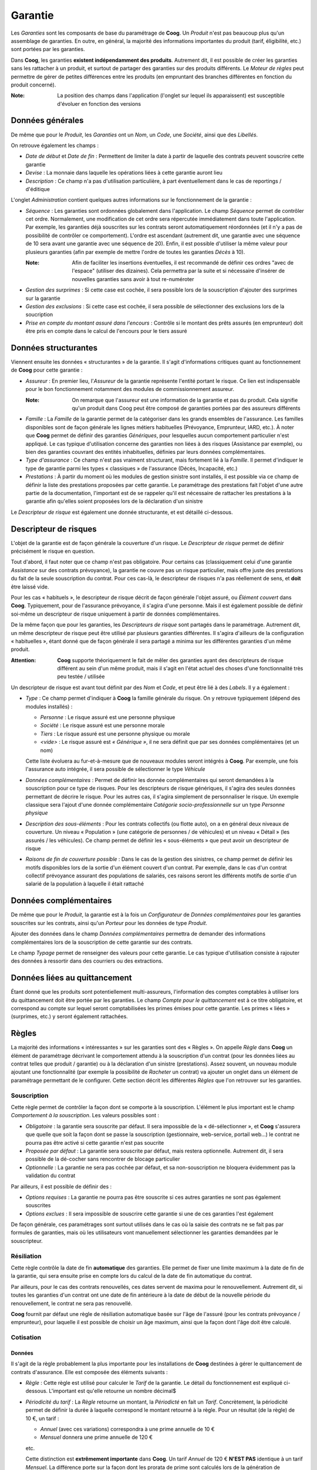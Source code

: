 Garantie
========

Les *Garanties* sont les composants de base du paramétrage de **Coog**. Un
*Produit* n'est pas beaucoup plus qu'un assemblage de garanties. En outre, en
général, la majorité des informations importantes du produit (tarif,
éligibilité, etc.) sont portées par les garanties.

Dans **Coog**, les garanties **existent indépendamment des produits**.
Autrement dit, il est possible de créer les garanties sans les rattacher à un
produit, et surtout de partager des garanties sur des produits différents. Le
*Moteur de règles* peut permettre de gérer de petites différences entre les
produits (en empruntant des branches différentes en fonction du produit
concerné).

:Note: La position des champs dans l'application (l'onglet sur lequel ils
       apparaissent) est susceptible d'évoluer en fonction des versions

Données générales
-----------------

.. image:: images/garantie.png
    :align: center

De même que pour le *Produit*, les *Garanties* ont un *Nom*, un *Code*, une
*Société*, ainsi que des *Libellés*.

On retrouve également les champs :

* *Date de début* et *Date de fin* : Permettent de limiter la date à partir de
  laquelle des contrats peuvent souscrire cette garantie
* *Devise* : La monnaie dans laquelle les opérations liées à cette garantie
  auront lieu
* *Description* : Ce champ n'a pas d'utilisation particulière, à part
  éventuellement dans le cas de reportings / d'éditique

.. image:: images/garantie_administration.png
    :align: center

L'onglet *Administration* contient quelques autres informations sur le
fonctionnement de la garantie :

* *Séquence* : Les garanties sont ordonnées globalement dans l'application. Le
  champ *Séquence* permet de contrôler cet ordre. Normalement, une modification
  de cet ordre sera répercutée immédiatement dans toute l'application. Par
  exemple, les garanties déjà souscrites sur les contrats seront
  automatiquement réordonnées (et il n'y a pas de possibilité de contrôler ce
  comportement). L'ordre est ascendant (autrement dit, une garantie avec une
  séquence de 10 sera avant une garantie avec une séquence de 20). Enfin, il
  est possible d'utiliser la même valeur pour plusieurs garanties (afin par
  exemple de mettre l'ordre de toutes les garanties *Décès* à 10).

  :Note: Afin de faciliter les insertions éventuelles, il est recommandé de
         définir ces ordres "avec de l'espace" (utiliser des dizaines). Cela
         permettra par la suite et si nécessaire d'insérer de nouvelles
         garanties sans avoir à tout re-numéroter

* *Gestion des surprimes* : Si cette case est cochée, il sera possible lors de
  la souscription d'ajouter des surprimes sur la garantie
* *Gestion des exclusions* : Si cette case est cochée, il sera possible de
  sélectionner des exclusions lors de la soucription
* *Prise en compte du montant assuré dans l'encours* : Contrôle si le montant
  des prêts assurés (en emprunteur) doit être pris en compte dans le calcul de
  l'encours pour le tiers assuré

Données structurantes
---------------------

Viennent ensuite les données « structurantes » de la garantie. Il s'agit
d'informations critiques quant au fonctionnement de **Coog** pour cette
garantie :

* *Assureur* : En premier lieu, l'*Assureur* de la garantie représente l'entité
  portant le risque. Ce lien est indispensable pour le bon fonctionnement
  notamment des modules de commissionnement assureur.

  :Note: On remarque que l'assureur est une information de la garantie et pas
         du produit. Cela signifie qu'un produit dans Coog peut être composé de
         garanties portées par des assureurs différents

* *Famille* : La *Famille* de la garantie permet de la catégoriser dans les
  grands ensembles de l'assurance. Les familles disponibles sont de façon
  générale les lignes métiers habituelles (Prévoyance, Emprunteur, IARD, etc.).
  À noter que **Coog** permet de définir des garanties *Génériques*, pour
  lesquelles aucun comportement particulier n'est appliqué. Le cas typique
  d'utilisation concerne des garanties non liées à des risques (Assistance par
  exemple), ou bien des garanties couvrant des entités inhabituelles, définies
  par leurs données complémentaires.
* *Type d'assurance* : Ce champ n'est pas vraiment structurant, mais fortement
  lié à la *Famille*. Il permet d'indiquer le type de garantie parmi les types
  « classiques » de l'assurance (Décès, Incapacité, etc.)
* *Prestations* : À partir du moment où les modules de gestion sinistre sont
  installés, il est possible via ce champ de définir la liste des prestations
  proposées par cette garantie. Le paramétrage des prestations fait l'objet
  d'une autre partie de la documentation, l'important est de se rappeler qu'il
  est nécessaire de rattacher les prestations à la garantie afin qu'elles
  soient proposées lors de la déclaration d'un sinistre

Le *Descripteur de risque* est également une donnée structurante, et est
détaillé ci-dessous.

Descripteur de risques
----------------------

L'objet de la garantie est de façon générale la couverture d'un risque. Le
*Descripteur de risque* permet de définir précisément le risque en question.

Tout d'abord, il faut noter que ce champ n'est pas obligatoire. Pour certains
cas (classiquement celui d'une garantie *Assistance* sur des contrats
prévoyance), la garantie ne couvre pas un risque particulier, mais offre juste
des prestations du fait de la seule souscription du contrat. Pour ces cas-là,
le descripteur de risques n'a pas réellement de sens, et **doit** être laissé
vide.

Pour les cas « habituels », le descripteur de risque décrit de façon générale
l'objet assuré, ou *Élément couvert* dans **Coog**. Typiquement, pour de
l'assurance prévoyance, il s'agira d'une personne. Mais il est également
possible de définir soi-même un descripteur de risque uniquement à partir de
données complémentaires.

.. image:: images/descripteur_risque.png
    :align: center

De la même façon que pour les garanties, les *Descripteurs de risque* sont
partagés dans le paramétrage. Autrement dit, un même descripteur de risque peut
être utilisé par plusieurs garanties différentes. Il s'agira d'ailleurs de la
configuration « habituelles », étant donné que de façon générale il sera
partagé a minima sur les différentes garanties d'un même produit.

:Attention: **Coog** supporte théoriquement le fait de mêler des garanties
            ayant des descripteurs de risque différent au sein d'un même
            produit, mais il s'agit en l'état actuel des choses d'une
            fonctionnalité très peu testée / utilisée

Un descripteur de risque est avant tout définit par des *Nom* et *Code*, et
peut être lié à des *Labels*. Il y a également :

* *Type* : Ce champ permet d'indiquer à **Coog** la famille générale du risque.
  On y retrouve typiquement (dépend des modules installés) :

  * *Personne* : Le risque assuré est une personne physique
  * *Société* : Le risque assuré est une personne morale
  * *Tiers* : Le risque assuré est une personne physique ou morale
  * *<vide>* : Le risque assuré est *« Générique »*, il ne sera définit que par
    ses données complémentaires (et un nom)

  Cette liste évoluera au fur-et-à-mesure que de nouveaux modules seront
  intégrés à **Coog**. Par exemple, une fois l'assurance auto intégrée, il sera
  possible de sélectionner le type *Véhicule*
* *Données complémentaires* : Permet de définir les donnée complémentaires qui
  seront demandées à la souscription pour ce type de risques. Pour les
  descripteurs de risque génériques, il s'agira des seules données permettant
  de décrire le risque. Pour les autres cas, il s'agira simplement de
  personnaliser le risque. Un exemple classique sera l'ajout d'une donnée
  complémentaire *Catégorie socio-professionnelle* sur un type *Personne
  physique*
* *Description des sous-éléments* : Pour les contrats collectifs (ou flotte
  auto), on a en général deux niveaux de couverture. Un niveau « Population »
  (une catégorie de personnes / de véhicules) et un niveau « Détail » (les
  assurés / les véhicules). Ce champ permet de définir les « sous-éléments »
  que peut avoir un descripteur de risque
* *Raisons de fin de couverture possible* : Dans le cas de la gestion des
  sinistres, ce champ permet de définir les motifs disponibles lors de la
  sortie d'un élément couvert d'un contrat. Par exemple, dans le cas d'un
  contrat collectif prévoyance assurant des populations de salariés, ces
  raisons seront les différents motifs de sortie d'un salarié de la population
  à laquelle il était rattaché

Données complémentaires
-----------------------

De même que pour le *Produit*, la garantie est à la fois un *Configurateur* de
*Données complémentaires* pour les garanties souscrites sur les contrats, ainsi
qu'un *Porteur* pour les données de type *Produit*.

Ajouter des données dans le champ *Données complémentaires* permettra de
demander des informations complémentaires lors de la souscription de cette
garantie sur des contrats.

Le champ *Typage* permet de renseigner des valeurs pour cette garantie. Le cas
typique d'utilisation consiste à rajouter des données à ressortir dans des
courriers ou des extractions.

Données liées au quittancement
------------------------------

Étant donné que les produits sont potentiellement multi-assureurs,
l'information des comptes comptables à utiliser lors du quittancement doit être
portée par les garanties. Le champ *Compte pour le quittancement* est à ce
titre obligatoire, et correspond au compte sur lequel seront comptabilisées les
primes émises pour cette garantie. Les primes « liées » (surprimes, etc.) y
seront également rattachées.

Règles
------

La majorité des informations « intéressantes » sur les garanties sont des
« Règles ». On appelle *Règle* dans **Coog** un élément de paramétrage
décrivant le comportement attendu à la souscription d'un contrat (pour les
données liées au contrat telles que produit / garantie) ou à la déclaration
d'un sinistre (prestations). Assez souvent, un nouveau module ajoutant une
fonctionnalité (par exemple la possibilité de *Racheter* un contrat) va ajouter
un onglet dans un élément de paramétrage permettant de le configurer. Cette
section décrit les différentes *Règles* que l'on retrouver sur les garanties.

Souscription
~~~~~~~~~~~~

.. image:: images/garantie_souscription.png
    :align: center

Cette règle permet de contrôler la façon dont se comporte à la souscription.
L'élément le plus important est le champ *Comportement à la souscription*. Les
valeurs possibles sont :

* *Obligatoire* : la garantie sera souscrite par défaut. Il sera impossible de
  la « dé-sélectionner », et **Coog** s'assurera que quelle que soit la façon
  dont se passe la souscription (gestionnaire, web-service, portail web...) le
  contrat ne pourra pas être activé si cette garantie n'est pas soucrite
* *Proposée par défaut* : La garantie sera souscrite par défaut, mais restera
  optionnelle. Autrement dit, il sera possible de la dé-cocher sans rencontrer
  de blocage particulier
* *Optionnelle* : La garantie ne sera pas cochée par défaut, et sa
  non-souscription ne bloquera évidemment pas la validation du contrat

Par ailleurs, il est possible de définir des :

* *Options requises* : La garantie ne pourra pas être souscrite si ces autres
  garanties ne sont pas également souscrites
* *Options exclues* : Il sera impossible de souscrire cette garantie si une de
  ces garanties l'est également

De façon générale, ces paramétrages sont surtout utilisés dans le cas où la
saisie des contrats ne se fait pas par formules de garanties, mais où les
utilisateurs vont manuellement sélectionner les garanties demandées par le
souscripteur.

Résiliation
~~~~~~~~~~~

.. image:: images/garantie_resiliation.png
    :align: center

Cette règle contrôle la date de fin **automatique** des garanties. Elle permet
de fixer une limite maximum à la date de fin de la garantie, qui sera ensuite
prise en compte lors du calcul de la date de fin automatique du contrat.

Par ailleurs, pour le cas des contrats renouvellés, ces dates servent de maxima
pour le renouvellement. Autrement dit, si toutes les garanties d'un contrat
ont une date de fin antérieure à la date de début de la nouvelle période du
renouvellement, le contrat ne sera pas renouvellé.

**Coog** fournit par défaut une règle de résiliation automatique basée sur
l'âge de l'assuré (pour les contrats prévoyance / emprunteur), pour laquelle il
est possible de choisir un âge maximum, ainsi que la façon dont l'âge doit être
calculé.

Cotisation
~~~~~~~~~~

Données
"""""""

.. image:: images/garantie_cotisation.png
    :align: center

Il s'agit de la règle probablement la plus importante pour les installations de
**Coog** destinées à gérer le quittancement de contrats d'assurance. Elle est
composée des éléments suivants :

* *Règle* : Cette règle est utilisé pour calculer le *Tarif* de la garantie. Le
  détail du fonctionnement est expliqué ci-dessous. L'important est qu'elle
  retourne un nombre décimal$
* *Périodicité du tarif* : La *Règle* retourne un montant, la *Périodicté* en
  fait un *Tarif*. Concrètement, la périodicité permet de définir la durée à
  laquelle correspond le montant retourné à la règle. Pour un résultat (de la
  règle) de 10 €, un tarif :

  * *Annuel* (avec ces variations) correspondra à une prime annuelle de 10 €
  * *Mensuel* donnera une prime annuelle de 120 €

  etc.

  Cette distinction est **extrêmement importante** dans **Coog**. Un tarif
  *Annuel* de 120 € **N'EST PAS** identique à un tarif *Mensuel*. La différence
  porte sur la façon dont les prorata de prime sont calculés lors de la
  génération de quittances. Plus de détails sur ce sujet seront donnés plus
  loin
* *Synchroniser avec la fréquence du contrat* : Ce champ est difficile à
  expliquer, mais a des impacts importants sur le fonctionnement du
  quittancement, notamment (encore) sur le sujet des proratas. Concrètement,
  cocher cette case va transformer « à la volée » la fréquence de la prime lors
  de la souscription d'un contrat donnée, pour la faire correspondre à la
  fréquence de quittancement du contrat. L'idée est que, pour un *Tarif*
  calculé de 120 € sur une *Périodicité* annuelle, si le contrat est quittancé
  trimestriellement, le *Tarif* qui sera stocké sera de 30 € **trimestriel**
* *Frais* : Il est possible d'ajouter des frais sur une garantie, qui seront
  ensuite ajoutés aux frais définit sur le produit lors de la souscription du
  contrat
* *Taxes* : Les taxes sont portées par les garanties. Autrement dit, elles
  s'appliquent aux montants de prime générés pour la garantie sur laquelle
  elles sont paramétrées
* *Taxes incluses* : Si cochée, le montant retourné par la règle sera considéré
  comme incluant les éventuelles taxes. **Coog** utilise un algorithme complexe
  pour la répartition de ces taxes (notamment pour les problématiques
  d'arrondi) sur les différentes lignes de quittance, l'objectif étant de
  n'avoir aucun écart « au global » entre la somme des montants TTC calculés et
  la somme des montants HT + les montants des taxes. Il y a des cas (et c'est
  mathématiquement normal du fait des différents arrondis) où le montant HT *
  le taux de taxe sera différent du montant de taxes d'un ou deux centimes

Algorithme
""""""""""

Lors de la souscription du contrat (ainsi que lors des opérations et avenants
tarifants), **Coog** va calculer des tarigs à toutes les dates
« intéressantes » :

* Date d'effet du contrat
* Dates d'effet / de fin des différentes garanties
* Dates de modification de ces garanties
* Dates d'avenants tarifants
* Dates de recalcul définies dans le paramétrage du *Produit*
* Dates de renouvellement

Ces calculs se font pour chaque combinaison de Risque assuré / Garantie
souscrite. On va donc avoir, par exemple pour une garantie :

+----------------+------------+
| Date de calcul | Tarif      |
+----------------+------------+
| 01/01/2020     | 120 € / an |
+----------------+------------+
| 01/04/2020     | 120 € / an |
+----------------+------------+
| 01/07/2020     | 240 € / an |
+----------------+------------+

**Coog** va éliminer les doublons pour arriver au résultat suivant :

+---------------+-------------+------------+
| Date de début | Date de fin | Tarif      |
+---------------+-------------+------------+
| 01/01/2020    | 30/06/2020  | 120 € / an |
+---------------+-------------+------------+
| 01/06/2020    |             | 240 € / an |
+---------------+-------------+------------+

À ce stade, on parle toujours de *Tarif*, autrement dit de montant **par an**
(dans ce cas d'exemple).

**Coog** stocke *uniquement* ces éléments de tarif « a priori ». Autrement dit,
lorsque l'on souscrit un contrat, les tarifs vont être calculés pour la durée
du contrat (terme en cours pour les contrats renouvelables, jusqu'à la date de
fin pour les autres). Ces *Tarifs* sont un intermédiaire de calcul pour le
calcul des *quittances*, qui correspondent elles aux échéances qui seront
effectivement demandées au client.

Le calcul effectué par **Coog** est le suivant : pour une période donnée, pour
chaque « ligne de tarif » correspondant à cette période (ayant un recouvrement
de période), on calcule le prorata du tarif correspondant.

Ci-dessous quelques exemples de calcul.

Cas simple
''''''''''

+---------------+-------------+-------------+
| Date de début | Date de fin | Tarif       |
+---------------+-------------+-------------+
| 01/01/2020    |             | 10 € / mois |
+---------------+-------------+-------------+

Dans ce cas, pour une quittance allant du 01/01/2020 au 31/01/2020, **Coog**
calcule qu'il y a un mois complet, donc le montant de la quittance sera de
10 €.

Pour une quittance allant du 01/01/2020 au 31/12/2020, **Coog** calcule qu'il y
a exactement douze mois. Le montant de la quittance sera donc 12 * 10 = 120 €.

Lignes multiples
''''''''''''''''

+---------------+-------------+-------------+
| Date de début | Date de fin | Tarif       |
+---------------+-------------+-------------+
| 01/01/2020    | 30/06/2020  | 10 € / mois |
+---------------+-------------+-------------+
| 01/07/2020    |             | 20 € / mois |
+---------------+-------------+-------------+

Dans ce cas, pour une quittance allant du 01/01/2020 au 31/01/2020, **Coog**
calcule qu'il y a un mois complet, donc le montant de la quittance sera de
10 €. En effet, seule la première ligne correspond à la période quittancée.

Pour une quittance allant du 01/01/2020 au 31/12/2020, **Coog** se rend compte
que les deux lignes de *Tarif* sont concernées. Pour la première, il trouve
exactement 6 mois, donc 60 €. Pour la seconde également, donc 120 €, pour un
total de 180 €.

Prorata
'''''''

La complexité intervient lorsque les périodes sont incomplètes. La règle
générale appliquée par **Coog** est :

* À partir de la date de début de la période quittancée, ou de la ligne de
  tarif si celle-si arrive en cours de période, ou de la date correspondant à
  la fin de la dernière période entière
* ajouter la *fréquence* de la ligne
* calculer l'écart (en nombre de jours) entre les deux dates
* appliquer une « règle de trois » sur le montant pour retrouver le montant de
  la ligne de quittance

+---------------+-------------+-------------+
| Date de début | Date de fin | Tarif       |
+---------------+-------------+-------------+
| 01/01/2020    |             | 10 € / mois |
+---------------+-------------+-------------+

Pour une quittance allant du 01/01/2020 au 15/01/2020 :

* date de début = 01/01/2020
* ajout de la fréquence = 01/02/2020
* nombre de jours = 31
* nombre de jours couverts = 16 (du 01/01 au 15/01 **inclus**)
* résultat = 10 * 16 / 31 = 5.16

Pour une quittance allant du 01/01/2020 au 15/02/2020 :

Il y a une période entière (un mois), donc le tarif du 01/01/2020 au 31/01/2020
est de 10 €. Pour le reste, on calcule le prorata :

* date de début = 01/02/2020
* ajout de la fréquence = 01/03/2020
* nombre de jours = 28
* nombre de jours couverts = 16 (du 01/02 au 15/02 **inclus**)
* résultat = 10 * 16 / 28 = 5.71

Cette règle de calcul est la raison pour laquelle la case *Synchroniser la
fréquence de quittancement* existe. En effet, si le tarif est laissé en
*Annuel*, pour un contrat *Mensuel*, chaque échéance est considérée comme un
prorata (puisque le nombre de jours varie). Cocher la case permet de
transformer le tarif annuel en tarif mensuel, ce qui évite des quittances ayant
un montant différent tous les mois.

Événements planifiés
~~~~~~~~~~~~~~~~~~~~

.. image:: images/garantie_evenements_planifies.png
    :align: center

Les *Événements planifiés* sont une fonctionnalité de **Coog** permettant de
prévoir à l'avance le déclenchement d'actions particulières. Par exemple, lors
de la souscription d'un contrat, prévoir d'envoyer un rappel à un utilisateur 6
mois plus tards.

La mécanique générale des *Actions par type d'évènement* est hors du périmètre
de cette partie de la documentation. En revanche, la configuration d'évènements
automatiques lors de la souscription, si.

La *Règle de planification* est un lien vers une instance du *Moteur de
règles*. Lors de l'activation du contrat (et des événements majeurs qui lui
sont rattachés), cette règle sera appelée. Son résultat sera utilisé pour
planifier (ou supprimer des planifications précédentes) d'actions dans le
futur.

Un exemple de règle serait par exemple :

.. code-block:: python

    return [{
            'event': 'code_evenement',
            'planned_date': ajouter_jours(date_effet_initiale_contrat(), 63),
            }]

L'exemple ci-dessus déclenchera l'événement « `code_evenement` », correspondant
à un type d'événement créé manuellement dans **Coog**, 63 jours après la date
d'effet initiale du contrat.

Les possibilités sont assez vastes, étant donné que le déclenchement de
l'événement peut être rattaché à des actions assez variées, comme par exemple
l'envoi de documents, ou bien via les outils appropriés à des appels à des
web-services externes.

Clauses Bénéficiaires
~~~~~~~~~~~~~~~~~~~~~

.. image:: images/garantie_clauses_beneficiaires.png
    :align: center

Certaines garanties nécessitent la saisie de clauses bénéficiaires lors de leur
souscription dans des contrats. Il s'agit typiquement de garanties de type
« Décès », où, malheureusement, la personne assurée ne peut plus bénéficier
directement des prestations associées.

Le fait d'alimenter la liste des clauses bénéficiaires possibles sur une
garantie rendra **obligatoire** leur saisie lors de la souscription. Le champ
*Clause* (en bas sur la capture d'écran) correspond à l'une des clauses de la
liste, et correspond à la clause qui sera sélectionnée par défaut pour les
nouvelles garanties.

Les clauses peuvent être ajoutées depuis le point d'entrée « Configuration
contrat / Clause / Clauses ». Il y a deux types de clauses, celles qui nous
intéressent ici étant les *Clauses bénéficiaire*.

.. image:: images/garantie_clause.png
    :align: center

Une clause est constituée d'un *Nom* et d'un *Code*. On trouve également :

* *Type* : vide, ou *Bénéficiaire*, afin de séparer les clauses particulières
  du contrat des clauses bénéficiaires, qui répondent à un besoin précis
* *Customisable* : si cochée, lors de la souscription du contrat, il sera
  possible de modifier le texte de la clause
* Le texte de la clause, principalement utilisé en éditique

:Attention: Comme la majorité des éléments de configuration, les clauses
            (bénéficiaires ou pas) sont **partagées** entre les différents
            produits / garanties qui les utilisent. En modifier une la
            modifiera pour toutes les garanties l'utilisant

Documents
~~~~~~~~~

.. image:: images/garantie_documents.png
    :align: center

La configuration des *Documents requis* au niveau des garanties est identique à
celle au niveau des produits. La différence principale est que si, sur un
contrat, la même garantie est souscrite plusieurs fois (par des assurés
différents par exemple), le document sera demandés en autant d'exemplaires
qu'il y a d'assurés. En outre, lors de l'exécution de la règle (s'il y en a une
de définie), le *contexte d'exécution* sera celui de chaque garantie. Cela peut
permettre, par exemple, de ne demander un document que dans le cas où l'assuré
répond à certains critères (âge, données complémentaires, etc...)

Pour le détail de la configuration des documents (manuellement, ou via la
règle), merci de consulter la documentation au niveau du *Produit*.

Règle de détails
~~~~~~~~~~~~~~~~

Cette règle a plusieurs usages. Son intérêt premier est d'afficher aux
utilisateurs des données calculées via le moteur de règle au niveau d'une
garantie.

Par exemple :

* Le taux de prime, ou tout autre intermédiaire de calcul de la prime
* La valeur de rachat (pour des contrats vie)
* La date du dernier avenant
* Globalement, toute donnée « calculable » à partir du moteur de règles

En outre, cette règle est également appelée aux moments *importants* de la vie
du contrat (souscription, avenants, etc...) et sous certaines condition, le
résultat de cet appel sera stockée dans les versions de la garantie. Cela
permet de *figer* la valeur de certaines informations dans le temps, afin par
exemple de faciliter des extractions.

Enfin, il est possible d'appeler dynamiquement ces règles lors de la génération
de courriers d'éditique.

Prenons comme exemple la règle suivante :

.. code-block:: python

    reduit = date_de_reduction()

    rachat = rule_rachat_obseques()
    if not reduit or reduit < date_de_calcul():
        reduction = rule_reduction_obseques()
    else:
        reduction = 0.0

    return {
        'valeur_rachat': arrondir(rachat, 0.01),
        'valeur_reduction': arrondir(reduction, 0.01),
        }

Cette règle, issue d'un paramétrage de garantie *Obsèques*, retourne les
informations de la valeur de rachat, et de la valeur de réduction de la
garantie.

Les clés `valeur_rachat` et `valeur_reduction` correspondent à des données
*assimilées à* des données complémentaires, qui sont configurées dans le point
d'entrée « Administration / Configuration des détails » avec le *Nom de modèle*
« ``contract.option.version`` » (qui correspond aux versions de garanties) :

.. image:: images/garantie_configuration_details.png
    :align: center

Le rendu lors de la souscription correspond à :

.. image:: images/garantie_details.png
    :align: center

La donnée ``mode_de_calcul_des_details()`` dans le moteur de règle permet de
détecter le contexte d'évaluation de la règle. Les valeurs possibles sont :

- *current* : Le cas présenté ci-dessus, qui correspond aux données calculées
  pour l'affichage des garanties
- *normal*: Correspond au cas où l'on souhaite stocker les données lors des
  événements importants du contrat (avenants, etc...)
- Les autres valeurs correspondent aux cas définis par le paramétrage. Par
  exemple, si vous souhaitez utiliser cette règle pour de l'éditique, vous
  appellerez depuis le courrier la méthode ``_get_extra_details_at_date`` avec
  en premier paramètre un identifiant (``bulletin_adhesion``) qui sera
  accessible dans le moteur de règle via ``mode_de_calcul_des_details``

Règle de montants de couverture
~~~~~~~~~~~~~~~~~~~~~~~~~~~~~~~

Pour certains types de garanties, le risque sera assuré à hauteur d'un certain
*Montant de couverture*. Par exemple, en prévoyance, le capital qui sera
reversé en cas de décès, ou bien les montants d'indemnisation journalière en
cas d'arrêt de travail.

Cette règle permet de définir les valeurs qu'il sera possible de choisir pour
cette garantie lors de la souscription.

.. image:: images/garantie_montant_couverture.png
    :align: center

Il est possible de permettre une *Saisie libre*, auquel cas le montant ne sera
pas contraint (à part par d'éventuelles règles d'éligibilités). Dans le cas
contraire, la règle retourne une liste de montants possibles :

.. code-block:: python

    return [100, 200, 300]

Il est également possible de définir une *Règle de revalorisation*, qui
permettra la mise à jour du montant de couverture lors des renouvellements, ou
bien lors de l'exécution d'un batch annuel.

Ces règles servent uniquement à la saisie et aux contrôles lors de la
souscription ou des avenants sur les contrats.

:Note: Dans la majorité des cas, il est possible de remplacer l'utilisation de
       cette règle par une donnée complémentaire dédiée. L'intérêt de la règle
       consiste dans la possibilité de faire varier les valeurs possibles en
       fonction des autres caractéristiques de la garantie / du contrat

Éligibilité
~~~~~~~~~~~

.. image:: images/garantie_eligibilite.png
    :align: center

Les règles d'éligibilité sont exécutées lors de la souscription, et des
avenants de modification / souscription de garanties afin de valider le fait
que la garantie soit souscriptible pour le risque assuré.

La règle d'éligibilité doit retourner ``True`` (« Vrai ») ou ``False``
(« Faux »), et permet de définir des messages d'erreurs qui seront affichés à
l'utilisateur :

- ``ajouter_erreur("mon message d'erreur")`` correspond à une erreur bloquante,
  impossible à contourner
- ``ajouter_avertissement("mon avertissement")`` sera un avertissement non
  bloquant, laissant la possibilité à l'utilisateur de continuer la
  souscription

**Coog** fournit des règles d'éligibilité par défaut correspondant aux cas
« classiques » (éligibilité en fonction de l'âge d'une personne assurée...),
mais la moteur de règle laisse toute la souplesse nécessaire pour affiner en
fonction des besoins des produits paramétrés.

Exonération
~~~~~~~~~~~

.. image:: images/garantie_exoneration.png
    :align: center

**Coog** inclut une mécanique d'exonération, totale ou partielle, des
cotisations. Ces exonérations peuvent ensuite être créées :

- *Automatiquement* à partir d'une règle
- *Automatiquement* à partir d'un batch
- *Manuellement*, directement depuis les contrats concernés

Le paramétrage au niveau de la garantie contient les éléments suivants :

- *Comportement par rapport à la ligne de facturation* : Permet de définir si
  l'exonération doit s'appliquer sur une ligne de quittance. Les valeurs
  possibles sont :

  - *Chevauchement d'un jour* : Si la ligne de quittance a au moins un jour en
    commun avec la période exonérée, la ligne sera exonérée. Par exemple, pour
    une ligne de quittance du 01/01 au 31/01, et une exonération du 28/01 au
    15/02, la ligne sera exonérée en totalité
  - *Chevauchement total* : La ligne de quittance ne sera exonérée que dans le
    cas où elle est entièrement comprise dans la période d'exonération. Par
    exemple, pour une ligne de quittance du 01/01 au 31/01 et une exonération
    du 28/01 au 15/02, la ligne ne sera pas exonérée. En revanche, pour une
    exonération du 01/01 au 16/02 elle sera exonérée en totalité
  - *Prorata* : La ligne de quittance sera exonérée sur la période commune avec
    la période d'exonération. Par exemple pour une ligne de quittance du 01/01
    au 31/01 et une exonération du 15/01 au 04/02, la ligne sera uniquement
    exonérée sur la période du 15/01 au 31/01
- *Taux* : Le pourcentage de l'exonération. Une exonération de 100 % signifiera
  que l'intégralité de la cotisation sera exonérée
- *Automatique* : Si cochée, la *Règle de calcul de période* sera utilisée lors
  de la souscription pour automatiquement créer une / des périodes
  d'exonérations sur la garantie. La *Règle* doit retourner une liste de
  périodes à exonérer :

  .. code-block:: python

      return [[date_effet_initiale_contrat(),
              ajouter_mois(date_effet_initiale_contrat(), 1)]]
- *Compte pour compenser l'exonération* : Indique le compte qui sera utilisé
  pour comptabiliser l'exonération. En effet, le fonctionnement de **Coog**
  pour les quittances exonérées (au moins partiellement) est de conserver les
  lignes originales (la ventilation sur les comptes de garantie), et de les
  compenser à auteur du *Taux* via ce compte. Concrètement, cela revient à dire
  que l'exonération est « payée par » ce compte
- *Taxes* : Les taxes à appliquer sur la / les ligne(s) d'exonération dans les
  quittances

Mise en réduction
~~~~~~~~~~~~~~~~~

.. image:: images/garantie_reduction.png
    :align: center

Pour certaines garanties, en partie les garanties *vie entière* qui ne sont pas
à fonds perdus, il est en général possible de *Mettre en réduction* le contrat.
Cela signifie arrêter les cotisations, et abaisser le montant de couverture à
un montant calculé en fonction de la durée du contrat, des primes encaissées,
et du montant de couverture initial.

Ce comportement est en général substitué aux résiliations dans le cas
d'impayés.

Le paramétrage se comporte :

- D'une *Règle*, utilisée pour calculer le montant réduit en fonction de la
  date de réduction
- D'une *Règle d'éligibilité*, qui est utilisée pour déterminer si la mise en
  réduction est possible ou pas. Si un contrat devant être résilié n'est pas
  éligible pour une mise en réduction, il le sera. Typiquement, l'exemple
  ci-dessus est celui d'une règle où il n'est pas possible de mettre en
  réduction moins d'un an après la souscription, et où l'on vérifie que la mise
  en réduction n'a pas lieu sur une période impayée

Rachat
~~~~~~

.. image:: images/garantie_rachat.png
    :align: center

Dans les mêmes cas (en général) que pour les mises en réduction, il est
possible de demander le *Rachat* d'un contrat qui n'est pas à fonds perdus.
Dans ce cas, le contrat doit être résilié, et une partie des cotisations payées
par l'assuré lui seront reversées.

Comme pour la mise en réduction, les rachats sont configurés à l'aide :

- D'une *Règle* retournant la valeur du rachat à la date de calcul
- D'une *Règle d'éligibilité* retournant ``True`` ou ``False`` selon que le
  rachat est possible ou pas. Cette règle peut comporter des messages d'erreurs
  ou d'avertissement (bloquant / non-bloquant)
- D'un *Compte de rachat*, pour compenser le paiement de la valeur de rachat à
  l'assuré

Analyse de risques
~~~~~~~~~~~~~~~~~~

.. image:: images/garantie_analyse_risque.png
    :align: center

**Coog** supporte lors de la souscription d'un contrat la possibilité de passer
en *Analyse de risques*. Il n'y a pas à proprement parler de gestion de
l'analyse de risque (pas de secret médical, etc...), mais il est possible de :

- Déterminer qu'une analyse de risque est nécessaire à partir des éléments « de
  base » du contrat
- Saisir les résultats de l'analyse, en fonction typiquement des retours du
  médecin

Le *Moteur de règle* doit retourner ``True`` (« Vrai ») ou ``False``
(« Faux »). Dans le premier cas, la garantie sera acceptée sans conditions,
autrement dit il ne sera pas nécessaire de demander l'avis d'un médecin pour
cette garantie. Dans le second, la souscription du contrat sera bloquée tant
que l'analyse ne sera pas terminée.

Le champ *Décisions* permet de définir les différentes décisions qu'il sera
possible de prendre pour la garantie. Ces décisions sont éventuellement
partagées entre les garanties, et spécifient le comportement à adopter pour la
suite de la souscription (Accepter, Refuser, Demander des pièces
complémentaires, etc.).

La *Décision d'acceptation par défaut* sera celle qui sera renseignée dans le
cas où la *Règle* n'a pas jugé utile de déclencher une analyse plus poussée.
